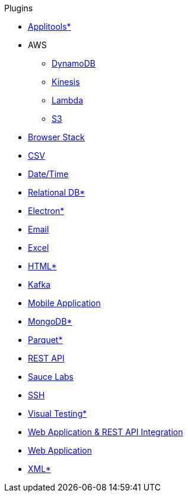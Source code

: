 .Plugins
* xref:plugin-applitools.adoc[Applitools*]
* AWS
** xref:plugin-aws-dynamodb.adoc[DynamoDB]
** xref:plugin-aws-kinesis.adoc[Kinesis]
** xref:plugin-aws-lambda.adoc[Lambda]
** xref:plugin-aws-s3.adoc[S3]
* xref:plugin-browser-stack.adoc[Browser Stack]
* xref:plugin-csv.adoc[CSV]
* xref:plugin-datetime.adoc[Date/Time]
* xref:plugin-db.adoc[Relational DB*]
* xref:plugin-electron.adoc[Electron*]
* xref:plugin-email.adoc[Email]
* xref:plugin-excel.adoc[Excel]
* xref:plugin-html.adoc[HTML*]
* xref:plugin-kafka.adoc[Kafka]
* xref:plugin-mobile-app.adoc[Mobile Application]
* xref:plugin-mongodb.adoc[MongoDB*]
* xref:plugin-parquet.adoc[Parquet*]
* xref:plugin-rest-api.adoc[REST API]
* xref:plugin-sauce-labs.adoc[Sauce Labs]
* xref:plugin-ssh.adoc[SSH]
* xref:plugin-visual.adoc[Visual Testing*]
* xref:plugin-web-app-to-rest-api.adoc[Web Application & REST API Integration]
* xref:plugin-web-app.adoc[Web Application]
* xref:plugin-xml.adoc[XML*]
